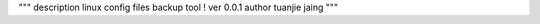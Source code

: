 """
description     linux config files backup tool !
ver             0.0.1
author          tuanjie jaing
"""
